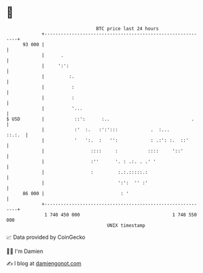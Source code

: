 * 👋

#+begin_example
                                    BTC price last 24 hours                    
                +------------------------------------------------------------+ 
         93 000 |                                                            | 
                |      .                                                     | 
                |     ':':                                                   | 
                |         :.                                                 | 
                |          :                                                 | 
                |          :                                                 | 
                |          '...                                              | 
   $ USD        |           ::':      :..                              .     | 
                |           :'  :.   :':':::            .  :...       ::.:.  | 
                |           '   ':.  :   '':            : .:': :.  ::'       | 
                |                 ::::     :           ::::     '::'         | 
                |                 :''      '. : .:. . .' '                   | 
                |                 :         :.:.:::::.:                      | 
                |                           ':':  '' :'                      | 
         86 000 |                            : '                             | 
                +------------------------------------------------------------+ 
                 1 740 450 000                                  1 740 550 000  
                                        UNIX timestamp                         
#+end_example
📈 Data provided by CoinGecko

🧑‍💻 I'm Damien

✍️ I blog at [[https://www.damiengonot.com][damiengonot.com]]
